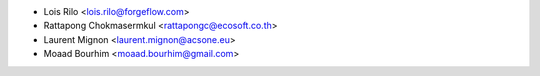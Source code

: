 * Lois Rilo <lois.rilo@forgeflow.com>
* Rattapong Chokmasermkul <rattapongc@ecosoft.co.th>
* Laurent Mignon <laurent.mignon@acsone.eu>
* Moaad Bourhim <moaad.bourhim@gmail.com>
